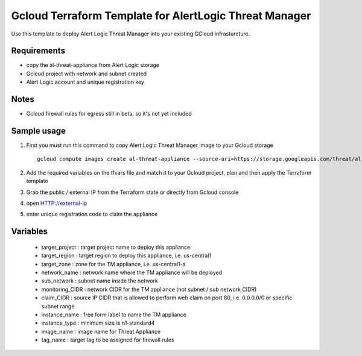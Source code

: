Gcloud Terraform Template for AlertLogic Threat Manager
=========================================================
Use this template to deploy Alert Logic Threat Manager into your existing GCloud infrasturcture.

Requirements
------------
* copy the al-threat-appliance from Alert Logic storage
* Gcloud project with network and subnet created
* Alert Logic account and unique registration key

Notes
------
* Gcloud firewall rules for egress still in beta, so it's not yet included


Sample usage
------------
1. First you must run this command to copy Alert Logic Threat Manager image to your Gcloud storage ::

    gcloud compute images create al-threat-appliance --source-uri=https://storage.googleapis.com/threat/al-threat-appliance.tar.gz

2. Add the required variables on the tfvars file and match it to your Gcloud project, plan and then apply the Terraform template

3. Grab the public / external IP from the Terraform state or directly from Gcloud console

4. open HTTP://external-ip

5. enter unique registration code to claim the appliance


Variables
----------
  * target_project : target project name to deploy this appliance
  * target_region : target region to deploy this appliance, i.e. us-central1
  * target_zone : zone for the TM appliance, i.e. us-central1-a
  * network_name : network name where the TM appliance will be deployed
  * sub_network : subnet name inside the network
  * monitoring_CIDR : network CIDR for the TM appliance (not subnet / sub network CIDR)
  * claim_CIDR : source IP CIDR that is allowed to perform web claim on port 80, i.e. 0.0.0.0/0 or specific subnet range
  * instance_name : free form label to name the TM appliance
  * instance_type : minimum size is n1-standard4
  * image_name : image name for Threat Appliance
  * tag_name : target tag to be assigned for firewall rules
